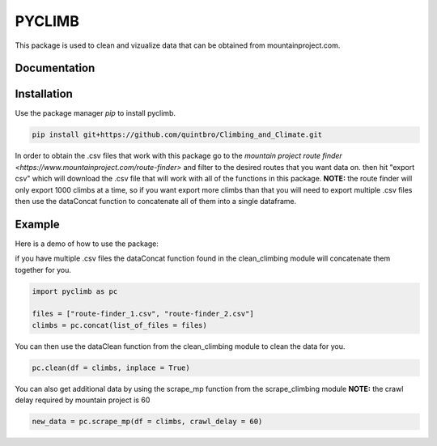 PYCLIMB
=======
This package is used to clean and vizualize data that can be obtained from mountainproject.com.

Documentation
-------------

Installation
------------
Use the package manager `pip` to install pyclimb.

.. code-block:: bash

    pip install git+https://github.com/quintbro/Climbing_and_Climate.git

In order to obtain the .csv files that work with this package go to the `mountain project route finder <https://www.mountainproject.com/route-finder>` and filter to the desired routes that you want data on. then hit "export csv" which will download the .csv file that will work with all of the functions in this package. 
**NOTE:** the route finder will only export 1000 climbs at a time, so if you want export more climbs than that you will need to export multiple .csv files then use the dataConcat function to concatenate all of them into a single dataframe.

Example
-------
Here is a demo of how to use the package:

if you have multiple .csv files the dataConcat function found in the clean_climbing module will concatenate them together for you.

.. code-block:: python

    import pyclimb as pc

    files = ["route-finder_1.csv", "route-finder_2.csv"]
    climbs = pc.concat(list_of_files = files)

You can then use the dataClean function from the clean_climbing module to clean the data for you.

.. code-block:: python

    pc.clean(df = climbs, inplace = True)

You can also get additional data by using the scrape_mp function from the scrape_climbing module
**NOTE:** the crawl delay required by mountain project is 60

.. code-block:: python

    new_data = pc.scrape_mp(df = climbs, crawl_delay = 60)
